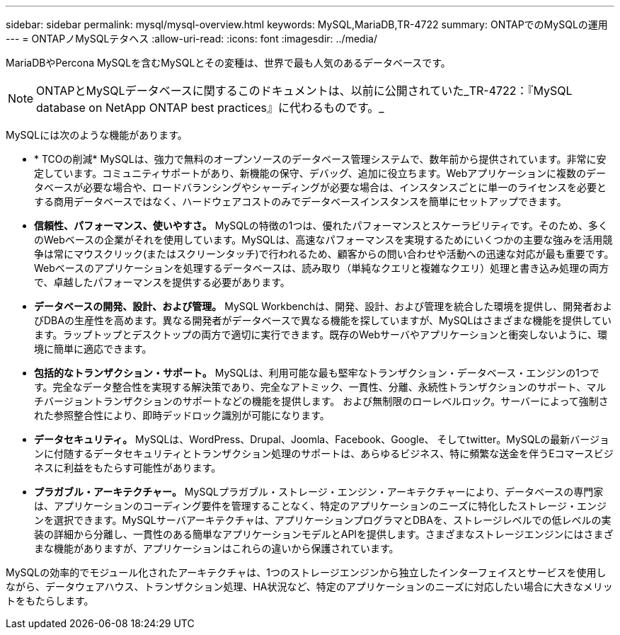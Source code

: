 ---
sidebar: sidebar 
permalink: mysql/mysql-overview.html 
keywords: MySQL,MariaDB,TR-4722 
summary: ONTAPでのMySQLの運用 
---
= ONTAPノMySQLテタヘス
:allow-uri-read: 
:icons: font
:imagesdir: ../media/


[role="lead"]
MariaDBやPercona MySQLを含むMySQLとその変種は、世界で最も人気のあるデータベースです。


NOTE: ONTAPとMySQLデータベースに関するこのドキュメントは、以前に公開されていた_TR-4722：『MySQL database on NetApp ONTAP best practices』に代わるものです。_

MySQLには次のような機能があります。

* * TCOの削減* MySQLは、強力で無料のオープンソースのデータベース管理システムで、数年前から提供されています。非常に安定しています。コミュニティサポートがあり、新機能の保守、デバッグ、追加に役立ちます。Webアプリケーションに複数のデータベースが必要な場合や、ロードバランシングやシャーディングが必要な場合は、インスタンスごとに単一のライセンスを必要とする商用データベースではなく、ハードウェアコストのみでデータベースインスタンスを簡単にセットアップできます。
* *信頼性、パフォーマンス、使いやすさ。* MySQLの特徴の1つは、優れたパフォーマンスとスケーラビリティです。そのため、多くのWebベースの企業がそれを使用しています。MySQLは、高速なパフォーマンスを実現するためにいくつかの主要な強みを活用競争は常にマウスクリック(またはスクリーンタッチ)で行われるため、顧客からの問い合わせや活動への迅速な対応が最も重要です。Webベースのアプリケーションを処理するデータベースは、読み取り（単純なクエリと複雑なクエリ）処理と書き込み処理の両方で、卓越したパフォーマンスを提供する必要があります。
* *データベースの開発、設計、および管理。* MySQL Workbenchは、開発、設計、および管理を統合した環境を提供し、開発者およびDBAの生産性を高めます。異なる開発者がデータベースで異なる機能を探していますが、MySQLはさまざまな機能を提供しています。ラップトップとデスクトップの両方で適切に実行できます。既存のWebサーバやアプリケーションと衝突しないように、環境に簡単に適応できます。
* *包括的なトランザクション・サポート。* MySQLは、利用可能な最も堅牢なトランザクション・データベース・エンジンの1つです。完全なデータ整合性を実現する解決策であり、完全なアトミック、一貫性、分離、永続性トランザクションのサポート、マルチバージョントランザクションのサポートなどの機能を提供します。 および無制限のローレベルロック。サーバーによって強制された参照整合性により、即時デッドロック識別が可能になります。
* *データセキュリティ。* MySQLは、WordPress、Drupal、Joomla、Facebook、Google、 そしてtwitter。MySQLの最新バージョンに付随するデータセキュリティとトランザクション処理のサポートは、あらゆるビジネス、特に頻繁な送金を伴うEコマースビジネスに利益をもたらす可能性があります。
* *プラガブル・アーキテクチャー。* MySQLプラガブル・ストレージ・エンジン・アーキテクチャーにより、データベースの専門家は、アプリケーションのコーディング要件を管理することなく、特定のアプリケーションのニーズに特化したストレージ・エンジンを選択できます。MySQLサーバアーキテクチャは、アプリケーションプログラマとDBAを、ストレージレベルでの低レベルの実装の詳細から分離し、一貫性のある簡単なアプリケーションモデルとAPIを提供します。さまざまなストレージエンジンにはさまざまな機能がありますが、アプリケーションはこれらの違いから保護されています。


MySQLの効率的でモジュール化されたアーキテクチャは、1つのストレージエンジンから独立したインターフェイスとサービスを使用しながら、データウェアハウス、トランザクション処理、HA状況など、特定のアプリケーションのニーズに対応したい場合に大きなメリットをもたらします。
